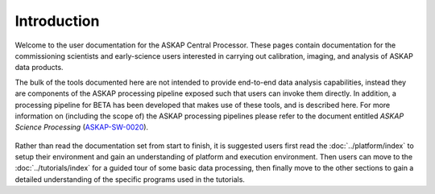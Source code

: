 Introduction
============

Welcome to the user documentation for the ASKAP Central Processor. These pages contain
documentation for the commissioning scientists and early-science users interested in
carrying out calibration, imaging, and analysis of ASKAP data products.

The bulk of the tools documented here are not intended to provide
end-to-end data analysis capabilities, instead they are components of
the ASKAP processing pipeline exposed such that users can invoke them
directly.  In addition, a processing pipeline for BETA has been
developed that makes use of these tools, and is described here.  For
more information on (including the scope of) the ASKAP processing
pipelines please refer to the document entitled *ASKAP Science
Processing* (`ASKAP-SW-0020`_).

  .. _ASKAP-SW-0020: http://www.atnf.csiro.au/projects/askap/ASKAP-SW-0020.pdf

Rather than read the documentation set from start to finish, it is suggested users first
read the :doc:`../platform/index` to setup their environment and gain an understanding of
platform and execution environment. Then users can move to the :doc:`../tutorials/index`
for a guided tour of some basic data processing, then finally move to the other sections
to gain a detailed understanding of the specific programs used in the tutorials.
